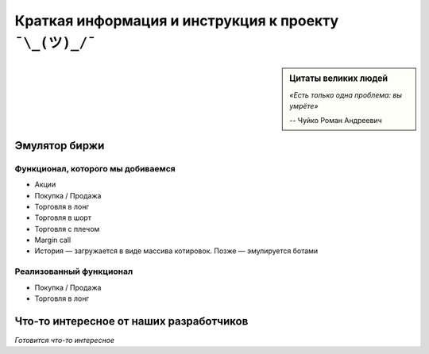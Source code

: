 Краткая информация и инструкция к проекту ``¯\_(ツ)_/¯``
========================================================

.. sidebar:: Цитаты великих людей

            *«Есть только одна проблема: вы умрëте»*

            -- Чуйко Роман Андреевич

==============
Эмулятор биржи
==============

~~~~~~~~~~~~~~~~~~~~~~~~~~~~~~~~~~
Функционал, которого мы добиваемся
~~~~~~~~~~~~~~~~~~~~~~~~~~~~~~~~~~

- Акции
- Покупка / Продажа
- Торговля в лонг
- Торговля в шорт
- Торговля с плечом
- Margin call
- История — загружается в виде массива котировок. Позже — эмулируется ботами

~~~~~~~~~~~~~~~~~~~~~~~~
Реализованный функционал
~~~~~~~~~~~~~~~~~~~~~~~~

- Покупка / Продажа
- Торговля в лонг

========================================
Что-то интересное от наших разработчиков
========================================

*Готовится что-то интересное*

